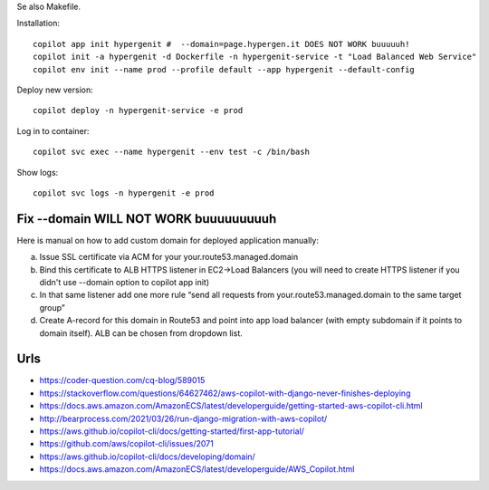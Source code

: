 Se also Makefile.

Installation::

    copilot app init hypergenit #  --domain=page.hypergen.it DOES NOT WORK buuuuuh!
    copilot init -a hypergenit -d Dockerfile -n hypergenit-service -t "Load Balanced Web Service"
    copilot env init --name prod --profile default --app hypergenit --default-config

    
Deploy new version::

    copilot deploy -n hypergenit-service -e prod

Log in to container::

    copilot svc exec --name hypergenit --env test -c /bin/bash

Show logs::

    copilot svc logs -n hypergenit -e prod

Fix --domain WILL NOT WORK buuuuuuuuuh
======================================

Here is manual on how to add custom domain for deployed application manually:

a. Issue SSL certificate via ACM for your your.route53.managed.domain
b. Bind this certificate to ALB HTTPS listener in EC2→Load Balancers (you will need to create HTTPS listener if you didn't use --domain option to copilot app init)
c. In that same listener add one more rule “send all requests from your.route53.managed.domain to the same target group”
d. Create A-record for this domain in Route53 and point into app load balancer (with empty subdomain if it points to domain itself). ALB can be chosen from dropdown list.
    
Urls
====

- https://coder-question.com/cq-blog/589015
- https://stackoverflow.com/questions/64627462/aws-copilot-with-django-never-finishes-deploying
- https://docs.aws.amazon.com/AmazonECS/latest/developerguide/getting-started-aws-copilot-cli.html
- http://bearprocess.com/2021/03/26/run-django-migration-with-aws-copilot/
- https://aws.github.io/copilot-cli/docs/getting-started/first-app-tutorial/
- https://github.com/aws/copilot-cli/issues/2071
- https://aws.github.io/copilot-cli/docs/developing/domain/
- https://docs.aws.amazon.com/AmazonECS/latest/developerguide/AWS_Copilot.html
